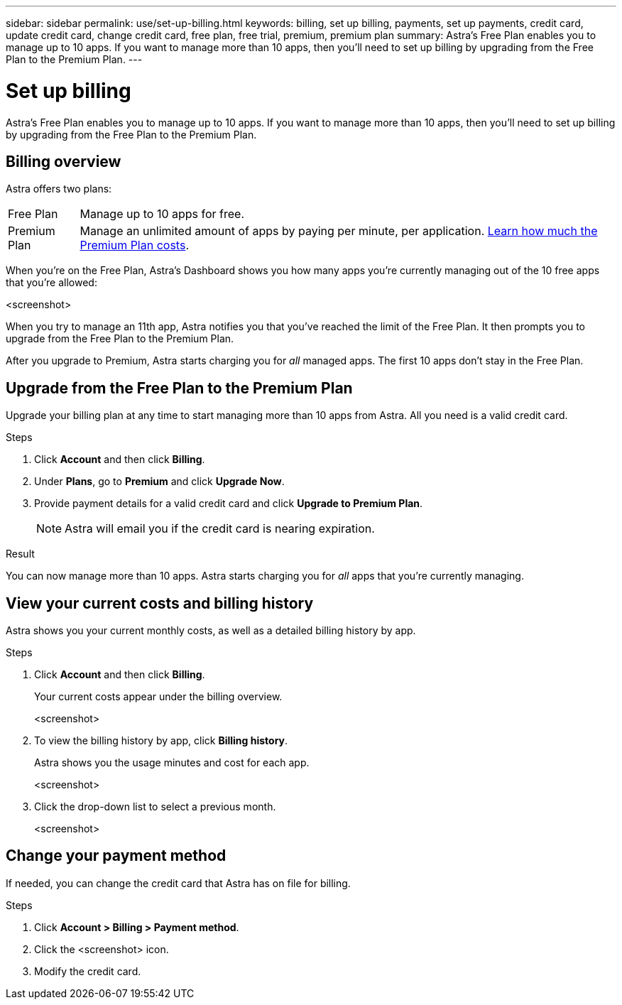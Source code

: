 ---
sidebar: sidebar
permalink: use/set-up-billing.html
keywords: billing, set up billing, payments, set up payments, credit card, update credit card, change credit card, free plan, free trial, premium, premium plan
summary: Astra's Free Plan enables you to manage up to 10 apps. If you want to manage more than 10 apps, then you'll need to set up billing by upgrading from the Free Plan to the Premium Plan.
---

= Set up billing
:hardbreaks:
:icons: font
:imagesdir: ../media/use/

Astra's Free Plan enables you to manage up to 10 apps. If you want to manage more than 10 apps, then you'll need to set up billing by upgrading from the Free Plan to the Premium Plan.

== Billing overview

Astra offers two plans:

[horizontal]
Free Plan:: Manage up to 10 apps for free.

Premium Plan:: Manage an unlimited amount of apps by paying per minute, per application. https://cloud.netapp.com/project-astra[Learn how much the Premium Plan costs^].

When you're on the Free Plan, Astra's Dashboard shows you how many apps you're currently managing out of the 10 free apps that you're allowed:

<screenshot>

When you try to manage an 11th app, Astra notifies you that you've reached the limit of the Free Plan. It then prompts you to upgrade from the Free Plan to the Premium Plan.

After you upgrade to Premium, Astra starts charging you for _all_ managed apps. The first 10 apps don't stay in the Free Plan.

== Upgrade from the Free Plan to the Premium Plan

Upgrade your billing plan at any time to start managing more than 10 apps from Astra. All you need is a valid credit card.

.Steps

. Click *Account* and then click *Billing*.

. Under *Plans*, go to *Premium* and click *Upgrade Now*.

. Provide payment details for a valid credit card and click *Upgrade to Premium Plan*.
+
NOTE: Astra will email you if the credit card is nearing expiration.

.Result

You can now manage more than 10 apps. Astra starts charging you for _all_ apps that you're currently managing.

== View your current costs and billing history

Astra shows you your current monthly costs, as well as a detailed billing history by app.

.Steps

. Click *Account* and then click *Billing*.
+
Your current costs appear under the billing overview.
+
<screenshot>

. To view the billing history by app, click *Billing history*.
+
Astra shows you the usage minutes and cost for each app.
+
<screenshot>

. Click the drop-down list to select a previous month.
+
<screenshot>

== Change your payment method

If needed, you can change the credit card that Astra has on file for billing.

.Steps

. Click *Account > Billing > Payment method*.

. Click the <screenshot> icon.

. Modify the credit card.
